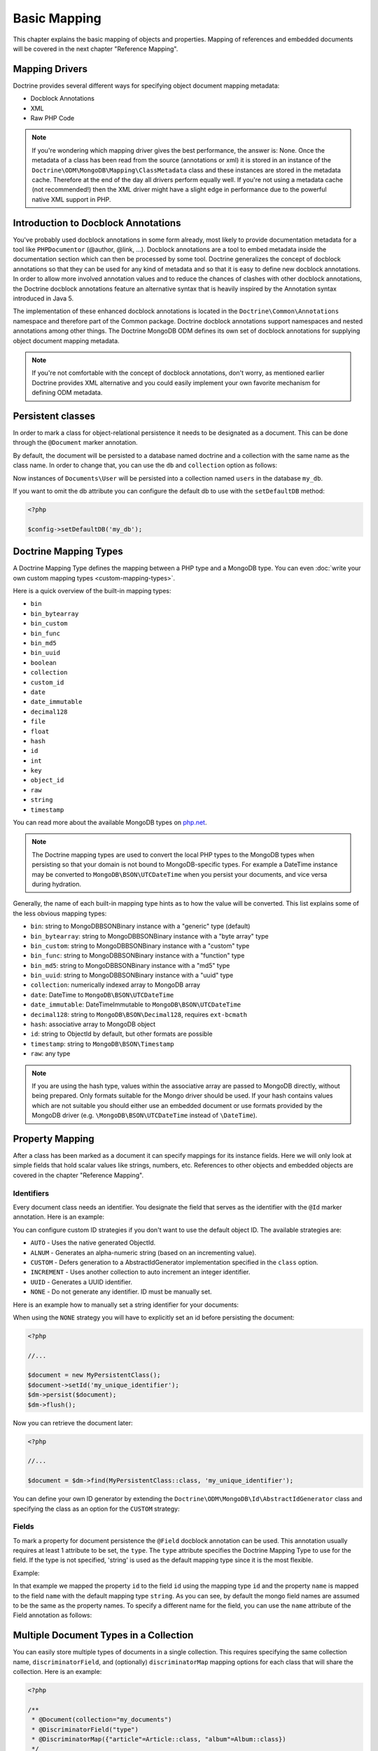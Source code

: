 Basic Mapping
=============

This chapter explains the basic mapping of objects and properties.
Mapping of references and embedded documents will be covered in the
next chapter "Reference Mapping".

Mapping Drivers
---------------

Doctrine provides several different ways for specifying object
document mapping metadata:

-  Docblock Annotations
-  XML
-  Raw PHP Code

.. note::

    If you're wondering which mapping driver gives the best
    performance, the answer is: None. Once the metadata of a class has
    been read from the source (annotations or xml) it is stored
    in an instance of the
    ``Doctrine\ODM\MongoDB\Mapping\ClassMetadata`` class and these
    instances are stored in the metadata cache. Therefore at the end of
    the day all drivers perform equally well. If you're not using a
    metadata cache (not recommended!) then the XML driver might have a
    slight edge in performance due to the powerful native XML support
    in PHP.

Introduction to Docblock Annotations
------------------------------------

You've probably used docblock annotations in some form already,
most likely to provide documentation metadata for a tool like
``PHPDocumentor`` (@author, @link, ...). Docblock annotations are a
tool to embed metadata inside the documentation section which can
then be processed by some tool. Doctrine generalizes the concept of
docblock annotations so that they can be used for any kind of
metadata and so that it is easy to define new docblock annotations.
In order to allow more involved annotation values and to reduce the
chances of clashes with other docblock annotations, the Doctrine
docblock annotations feature an alternative syntax that is heavily
inspired by the Annotation syntax introduced in Java 5.

The implementation of these enhanced docblock annotations is
located in the ``Doctrine\Common\Annotations`` namespace and
therefore part of the Common package. Doctrine docblock annotations
support namespaces and nested annotations among other things. The
Doctrine MongoDB ODM defines its own set of docblock annotations
for supplying object document mapping metadata.

.. note::

    If you're not comfortable with the concept of docblock
    annotations, don't worry, as mentioned earlier Doctrine provides
    XML alternative and you could easily implement your own
    favorite mechanism for defining ODM metadata.

Persistent classes
------------------

In order to mark a class for object-relational persistence it needs
to be designated as a document. This can be done through the
``@Document`` marker annotation.

.. configuration-block::

    .. code-block:: php

        <?php

        namespace Documents;

        /** @Document */
        class User
        {
        }

    .. code-block:: xml

        <?xml version="1.0" encoding="UTF-8"?>
        <doctrine-mongo-mapping xmlns="http://doctrine-project.org/schemas/odm/doctrine-mongo-mapping"
                          xmlns:xsi="http://www.w3.org/2001/XMLSchema-instance"
                          xsi:schemaLocation="http://doctrine-project.org/schemas/odm/doctrine-mongo-mapping
                          http://doctrine-project.org/schemas/odm/doctrine-mongo-mapping.xsd">
            <document name="Documents\User">
            </document>
        </doctrine-mongo-mapping>

By default, the document will be persisted to a database named
doctrine and a collection with the same name as the class name. In
order to change that, you can use the ``db`` and ``collection``
option as follows:

.. configuration-block::

    .. code-block:: php

        <?php

        namespace Documents;

        /** @Document(db="my_db", collection="users") */
        class User
        {
        }

    .. code-block:: xml

        <?xml version="1.0" encoding="UTF-8"?>
        <doctrine-mongo-mapping xmlns="http://doctrine-project.org/schemas/odm/doctrine-mongo-mapping"
                          xmlns:xsi="http://www.w3.org/2001/XMLSchema-instance"
                          xsi:schemaLocation="http://doctrine-project.org/schemas/odm/doctrine-mongo-mapping
                          http://doctrine-project.org/schemas/odm/doctrine-mongo-mapping.xsd">
            <document name="Documents\User" db="my_db" collection="users">
            </document>
        </doctrine-mongo-mapping>

Now instances of ``Documents\User`` will be persisted into a
collection named ``users`` in the database ``my_db``.

If you want to omit the db attribute you can configure the default db
to use with the ``setDefaultDB`` method:

.. code-block:: php

    <?php

    $config->setDefaultDB('my_db');

.. _doctrine_mapping_types:

Doctrine Mapping Types
----------------------

A Doctrine Mapping Type defines the mapping between a PHP type and
a MongoDB type. You can even :doc:`write your own custom mapping types <custom-mapping-types>`.

Here is a quick overview of the built-in mapping types:

-  ``bin``
-  ``bin_bytearray``
-  ``bin_custom``
-  ``bin_func``
-  ``bin_md5``
-  ``bin_uuid``
-  ``boolean``
-  ``collection``
-  ``custom_id``
-  ``date``
-  ``date_immutable``
-  ``decimal128``
-  ``file``
-  ``float``
-  ``hash``
-  ``id``
-  ``int``
-  ``key``
-  ``object_id``
-  ``raw``
-  ``string``
-  ``timestamp``

You can read more about the available MongoDB types on `php.net <https://www.php.net/manual/en/book.bson.php>`_.

.. note::

    The Doctrine mapping types are used to convert the local PHP types to the MongoDB types
    when persisting so that your domain is not bound to MongoDB-specific types. For example a
    DateTime instance may be converted to ``MongoDB\BSON\UTCDateTime`` when you persist your
    documents, and vice versa during hydration.

Generally, the name of each built-in mapping type hints as to how the value will be converted.
This list explains some of the less obvious mapping types:

-  ``bin``: string to MongoDB\BSON\Binary instance with a "generic" type (default)
-  ``bin_bytearray``: string to MongoDB\BSON\Binary instance with a "byte array" type
-  ``bin_custom``: string to MongoDB\BSON\Binary instance with a "custom" type
-  ``bin_func``: string to MongoDB\BSON\Binary instance with a "function" type
-  ``bin_md5``: string to MongoDB\BSON\Binary instance with a "md5" type
-  ``bin_uuid``: string to MongoDB\BSON\Binary instance with a "uuid" type
-  ``collection``: numerically indexed array to MongoDB array
-  ``date``: DateTime to ``MongoDB\BSON\UTCDateTime``
-  ``date_immutable``: DateTimeImmutable to ``MongoDB\BSON\UTCDateTime``
-  ``decimal128``: string to ``MongoDB\BSON\Decimal128``, requires ``ext-bcmath``
-  ``hash``: associative array to MongoDB object
-  ``id``: string to ObjectId by default, but other formats are possible
-  ``timestamp``: string to ``MongoDB\BSON\Timestamp``
-  ``raw``: any type

.. note::

    If you are using the hash type, values within the associative array are
    passed to MongoDB directly, without being prepared. Only formats suitable for
    the Mongo driver should be used. If your hash contains values which are not
    suitable you should either use an embedded document or use formats provided
    by the MongoDB driver (e.g. ``\MongoDB\BSON\UTCDateTime`` instead of ``\DateTime``).

Property Mapping
----------------

After a class has been marked as a document it can specify
mappings for its instance fields. Here we will only look at simple
fields that hold scalar values like strings, numbers, etc.
References to other objects and embedded objects are covered in the
chapter "Reference Mapping".

.. _basic_mapping_identifiers:

Identifiers
~~~~~~~~~~~

Every document class needs an identifier. You designate the field
that serves as the identifier with the ``@Id`` marker annotation.
Here is an example:

.. configuration-block::

    .. code-block:: php

        <?php

        namespace Documents;

        /** @Document */
        class User
        {
            /** @Id */
            private $id;
        }

    .. code-block:: xml

        <?xml version="1.0" encoding="UTF-8"?>
        <doctrine-mongo-mapping xmlns="http://doctrine-project.org/schemas/odm/doctrine-mongo-mapping"
                        xmlns:xsi="http://www.w3.org/2001/XMLSchema-instance"
                        xsi:schemaLocation="http://doctrine-project.org/schemas/odm/doctrine-mongo-mapping
                        http://doctrine-project.org/schemas/odm/doctrine-mongo-mapping.xsd">
          <document name="Documents\User">
            <id />
          </document>
        </doctrine-mongo-mapping>

You can configure custom ID strategies if you don't want to use the default
object ID. The available strategies are:

- ``AUTO`` - Uses the native generated ObjectId.
- ``ALNUM`` - Generates an alpha-numeric string (based on an incrementing value).
- ``CUSTOM`` - Defers generation to a AbstractIdGenerator implementation specified in the ``class`` option.
- ``INCREMENT`` - Uses another collection to auto increment an integer identifier.
- ``UUID`` - Generates a UUID identifier.
- ``NONE`` - Do not generate any identifier. ID must be manually set.

Here is an example how to manually set a string identifier for your documents:

.. configuration-block::

    .. code-block:: php

        <?php

        /** Document */
        class MyPersistentClass
        {
            /** @Id(strategy="NONE", type="string") */
            private $id;

            public function setId(string $id): void
            {
                $this->id = $id;
            }

            //...
        }

    .. code-block:: xml

        <doctrine-mongo-mapping xmlns="http://doctrine-project.org/schemas/odm/doctrine-mongo-mapping"
                                xmlns:xsi="http://www.w3.org/2001/XMLSchema-instance"
                                xsi:schemaLocation="http://doctrine-project.org/schemas/odm/doctrine-mongo-mapping
                                                    http://doctrine-project.org/schemas/odm/doctrine-mongo-mapping.xsd">

            <document name="MyPersistentClass">
                <id strategy="NONE" type="string" />
            </document>
        </doctrine-mongo-mapping>

When using the ``NONE`` strategy you will have to explicitly set an id before persisting the document:

.. code-block:: php

    <?php

    //...

    $document = new MyPersistentClass();
    $document->setId('my_unique_identifier');
    $dm->persist($document);
    $dm->flush();

Now you can retrieve the document later:

.. code-block:: php

    <?php

    //...

    $document = $dm->find(MyPersistentClass::class, 'my_unique_identifier');

You can define your own ID generator by extending the
``Doctrine\ODM\MongoDB\Id\AbstractIdGenerator`` class and specifying the class
as an option for the ``CUSTOM`` strategy:

.. configuration-block::

    .. code-block:: php

        <?php

        /** Document */
        class MyPersistentClass
        {
            /** @Id(strategy="CUSTOM", type="string", options={"class"="Vendor\Specific\Generator"}) */
            private $id;

            public function setId(string $id): void
            {
                $this->id = $id;
            }

            //...
        }

    .. code-block:: xml

        <doctrine-mongo-mapping xmlns="http://doctrine-project.org/schemas/odm/doctrine-mongo-mapping"
                                xmlns:xsi="http://www.w3.org/2001/XMLSchema-instance"
                                xsi:schemaLocation="http://doctrine-project.org/schemas/odm/doctrine-mongo-mapping
                                                    http://doctrine-project.org/schemas/odm/doctrine-mongo-mapping.xsd">

            <document name="MyPersistentClass">
                <id strategy="CUSTOM" type="string">
                    <generator-option name="class" value="Vendor\Specific\Generator" />
                </id>
            </document>
        </doctrine-mongo-mapping>

Fields
~~~~~~

To mark a property for document persistence the ``@Field`` docblock
annotation can be used. This annotation usually requires at least 1
attribute to be set, the ``type``. The ``type`` attribute specifies
the Doctrine Mapping Type to use for the field. If the type is not
specified, 'string' is used as the default mapping type since it is
the most flexible.

Example:

.. configuration-block::

    .. code-block:: php

        <?php

        namespace Documents;

        /** @Document */
        class User
        {
            // ...

            /** @Field(type="string") */
            private $username;
        }

    .. code-block:: xml

        <?xml version="1.0" encoding="UTF-8"?>
        <doctrine-mongo-mapping xmlns="http://doctrine-project.org/schemas/odm/doctrine-mongo-mapping"
                        xmlns:xsi="http://www.w3.org/2001/XMLSchema-instance"
                        xsi:schemaLocation="http://doctrine-project.org/schemas/odm/doctrine-mongo-mapping
                        http://doctrine-project.org/schemas/odm/doctrine-mongo-mapping.xsd">
          <document name="Documents\User">
                <id />
                <field field-name="username" type="string" />
          </document>
        </doctrine-mongo-mapping>

In that example we mapped the property ``id`` to the field ``id``
using the mapping type ``id`` and the property ``name`` is mapped
to the field ``name`` with the default mapping type ``string``. As
you can see, by default the mongo field names are assumed to be the
same as the property names. To specify a different name for the
field, you can use the ``name`` attribute of the Field annotation
as follows:

.. configuration-block::

    .. code-block:: php

        <?php

        /** @Field(name="db_name") */
        private $name;

    .. code-block:: xml

        <field field-name="name" name="db_name" />

Multiple Document Types in a Collection
---------------------------------------

You can easily store multiple types of documents in a single collection. This
requires specifying the same collection name, ``discriminatorField``, and
(optionally) ``discriminatorMap`` mapping options for each class that will share
the collection. Here is an example:

.. code-block:: php

    <?php

    /**
     * @Document(collection="my_documents")
     * @DiscriminatorField("type")
     * @DiscriminatorMap({"article"=Article::class, "album"=Album::class})
     */
    class Article
    {
        // ...
    }

    /**
     * @Document(collection="my_documents")
     * @DiscriminatorField("type")
     * @DiscriminatorMap({"article"=Article::class, "album"=Album::class})
     */
    class Album
    {
        // ...
    }

All instances of ``Article`` and ``Album`` will be stored in the
``my_documents`` collection. You can query for the documents of a particular
class just like you normally would and the results will automatically be limited
based on the discriminator value for that class.

If you wish to query for multiple types of documents from the collection, you
may pass an array of document class names when creating a query builder:

.. code-block:: php

    <?php

    $query = $dm->createQuery([Article::class, Album::class]);
    $documents = $query->execute();

The above will return a cursor that will allow you to iterate over all
``Article`` and ``Album`` documents in the collections.

.. |FQCN| raw:: html
  <abbr title="Fully-Qualified Class Name">FQCN</abbr>
